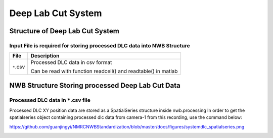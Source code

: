 -------------------
Deep Lab Cut System
-------------------

Structure of Deep Lab Cut System
-----------------------------------


Input File is required for storing processed DLC data into NWB Structure
"""""""""""""""""""""""""""""""""""""""""""""""""""""""""

+---------------+---------------------------------------------------------------------+
|      File     |                       Description                                   |
+===============+=====================================================+===============+
|               | Processed DLC data in csv format                                    |
|  ``*``.csv    |                                                                     |
|               | Can be read with function readcell() and readtable() in matlab      |
+---------------+---------------------------------------------------------------------+


NWB Structure Storing processed Deep Lab Cut Data
------------------------------------------


Processed DLC data in ``*``.csv file
"""""""""""""""""""""""""""""""""""""""""""

Processed DLC XY position data are stored as a SpatialSeries structure inside nwb.processing
In order to get the spatialseries object containing processed dlc data from camera-1 from this recording, use the command below:

.. image:: figures/systemdlc_spatialseries.png
https://github.com/guanjingyi/NMRCNWBStandardization/blob/master/docs/figures/systemdlc_spatialseries.png


.. image:: figures/systemma_marker.PNG


